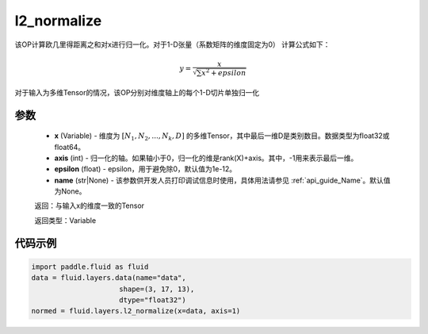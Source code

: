 .. _cn_api_fluid_layers_l2_normalize:

l2_normalize
-------------------------------

.. py:function:: paddle.fluid.layers.l2_normalize(x,axis,epsilon=1e-12,name=None)




该OP计算欧几里得距离之和对x进行归一化。对于1-D张量（系数矩阵的维度固定为0）
计算公式如下：

.. math::

    y=\frac{x}{\sqrt{\sum x^{2}+epsilon}}

对于输入为多维Tensor的情况，该OP分别对维度轴上的每个1-D切片单独归一化

参数
::::::::::::

    - **x** (Variable) - 维度为 :math:`[N_1, N_2, ..., N_k, D]` 的多维Tensor，其中最后一维D是类别数目。数据类型为float32或float64。
    - **axis** (int) - 归一化的轴。如果轴小于0，归一化的维是rank(X)+axis。其中，-1用来表示最后一维。
    - **epsilon** (float) - epsilon，用于避免除0，默认值为1e-12。
    - **name** (str|None) - 该参数供开发人员打印调试信息时使用，具体用法请参见  :ref:`api_guide_Name`。默认值为None。

    返回：与输入x的维度一致的Tensor

    返回类型：Variable

代码示例
::::::::::::

.. code-block:: python

    import paddle.fluid as fluid
    data = fluid.layers.data(name="data",
                         shape=(3, 17, 13),
                         dtype="float32")
    normed = fluid.layers.l2_normalize(x=data, axis=1)









